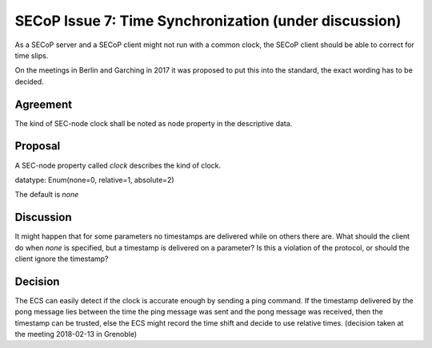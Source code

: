 SECoP Issue 7: Time Synchronization (under discussion)
======================================================

As a SECoP server and a SECoP client might not run with a common clock,
the SECoP client should be able to correct for time slips.

On the meetings in Berlin and Garching in 2017 it was proposed to put this into
the standard, the exact wording has to be decided.

Agreement
---------
The kind of SEC-node clock shall be noted as node property in the descriptive data.

Proposal
--------
A SEC-node property called *clock* describes the kind of clock.

datatype: Enum(none=0, relative=1, absolute=2)

The default is *none*

Discussion
----------
It might happen that for some parameters no timestamps are delivered while
on others there are.
What should the client do when *none* is specified, but a timestamp
is delivered on a parameter? Is this a violation of the protocol, or should the
client ignore the timestamp?

Decision
--------
The ECS can easily detect if the clock is accurate enough by sending a ping
command. If the timestamp delivered by the pong message lies between the
time the ping message was sent and the pong message was received, then the
timestamp can be trusted, else the ECS might record the time shift and decide to
use relative times. (decision taken at the meeting 2018-02-13 in Grenoble)
